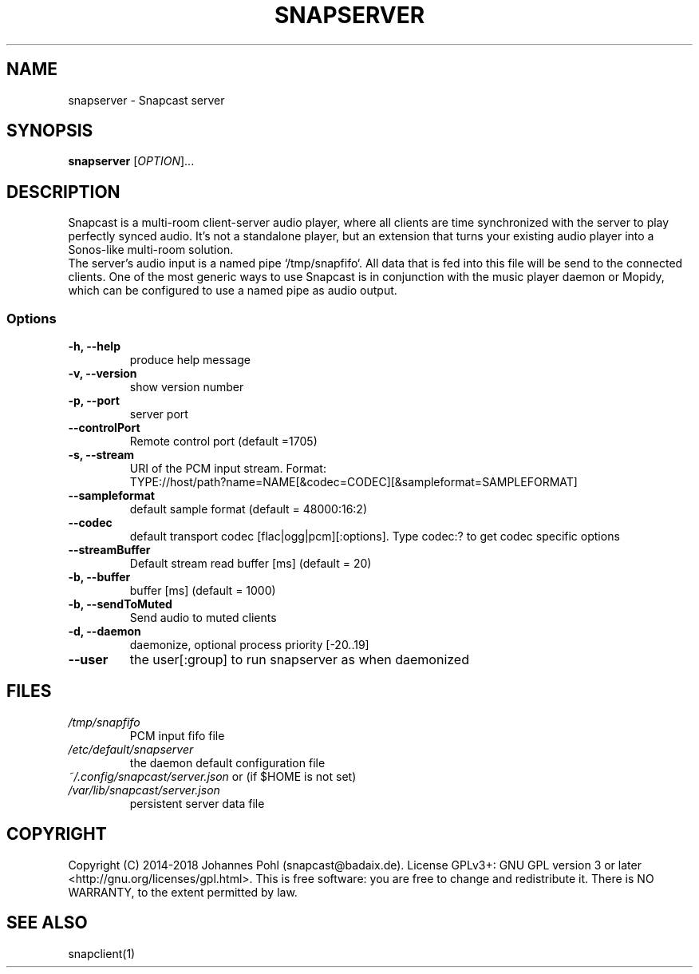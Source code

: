 .TH SNAPSERVER 1 "December 2015"
.SH NAME
snapserver - Snapcast server
.SH SYNOPSIS
\fBsnapserver\fR [\fIOPTION\fR]...
.SH DESCRIPTION
Snapcast is a multi-room client-server audio player, where all clients are
time synchronized with the server to play perfectly synced audio. It's not a
standalone player, but an extension that turns your existing audio player into
a Sonos-like multi-room solution.
.br
The server's audio input is a named pipe `/tmp/snapfifo`. All data that is fed
into this file will be send to the connected clients. One of the most generic
ways to use Snapcast is in conjunction with the music player daemon or Mopidy,
which can be configured to use a named pipe as audio output.
.SS Options
.TP
\fB-h, --help\fR
produce help message
.TP
\fB-v, --version\fR
show version number
.TP
\fB-p, --port\fR
server port
.TP
\fB--controlPort\fR
Remote control port (default =1705)
.TP
\fB-s, --stream\fR
URI of the PCM input stream. Format:
.br
TYPE://host/path?name=NAME[&codec=CODEC][&sampleformat=SAMPLEFORMAT]
.TP
\fB--sampleformat\fR
default sample format (default = 48000:16:2)
.TP
\fB--codec\fR
default transport codec [flac|ogg|pcm][:options]. Type codec:? to get codec specific options
.TP
\fB--streamBuffer\fR
Default stream read buffer [ms] (default = 20)
.TP
\fB-b, --buffer\fR
buffer [ms] (default = 1000)
.TP
\fB-b, --sendToMuted\fR
Send audio to muted clients
.TP
\fB-d, --daemon\fR
daemonize, optional process priority [-20..19]
.TP
\fB--user\fR
the user[:group] to run snapserver as when daemonized
.SH FILES
.TP
\fI/tmp/snapfifo\fR
PCM input fifo file
.TP
\fI/etc/default/snapserver\fR
the daemon default configuration file
.TP
\fI~/.config/snapcast/server.json\fR or (if $HOME is not set) \fI/var/lib/snapcast/server.json\fR
persistent server data file
.SH "COPYRIGHT"
Copyright (C) 2014-2018 Johannes Pohl (snapcast@badaix.de).
License GPLv3+: GNU GPL version 3 or later <http://gnu.org/licenses/gpl.html>.
This is free software: you are free to change and redistribute it.
There is NO WARRANTY, to the extent permitted by law.
.SH "SEE ALSO"
snapclient(1)
